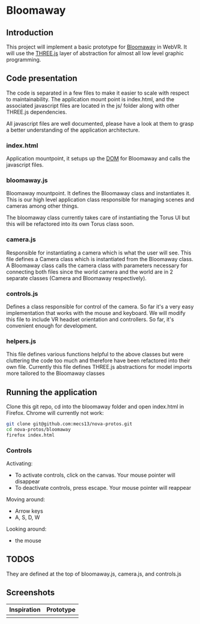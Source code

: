 * Bloomaway

** Introduction
   
This project will implement a basic prototype for [[http://www.novamedia.nyc/products?post=1][Bloomaway]] in WebVR. It will use the [[http://threejs.org/][THREE.js]] layer of abstraction for almost all low level graphic programming.

** Code presentation
   
The code is separated in a few files to make it easier to scale with respect to maintainability. The application mount point is index.html, and the associated javascript files are located in the js/ folder along with other THREE.js dependencies.

All javascript files are well documented, please have a look at them to grasp a better understanding of the application architecture.

*** index.html
    
Application mountpoint, it setups up the [[https://developer.mozilla.org/en-US/docs/Web/API/Document_Object_Model][DOM]] for Bloomaway and calls the javascript files.

*** bloomaway.js

Bloomaway mountpoint. It defines the Bloomaway class and instantiates it. This is our high level application class responsible for managing scenes and cameras among other things.

The bloomaway class currently takes care of instantiating the Torus UI but this will be refactored into its own Torus class soon.

*** camera.js

Responsible for instantiating a camera which is what the user will see. This file defines a Camera class which is instantiated from the Bloomaway class. A Bloomaway class calls the camera class with parameters necessary for connecting both files since the world camera and the world are in 2 separate classes (Camera and Bloomaway respectively).

*** controls.js

Defines a class responsible for control of the camera. So far it's a very easy implementation that works with the mouse and keyboard. We will modify this file to include VR headset orientation and controllers. So far, it's convenient enough for development.

*** helpers.js

This file defines various functions helpful to the above classes but were cluttering the code too much and therefore have been refactored into their own file. Currently this file defines THREE.js abstractions for model imports more tailored to the Bloomaway classes

** Running the application

Clone this git repo, cd into the bloomaway folder and open index.html in Firefox. Chrome will currently not work:

#+begin_src bash
git clone git@github.com:mecs13/nova-protos.git
cd nova-protos/bloomaway
firefox index.html
#+end_src

*** Controls

Activating:
- To activate controls, click on the canvas. Your mouse pointer will disappear
- To deactivate controls, press escape. Your mouse pointer will reappear

Moving around:
- Arrow keys
- A, S, D, W

Looking around:
- the mouse

** TODOS

They are defined at the top of bloomaway.js, camera.js, and controls.js

** Screenshots

| Inspiration            | Prototype                 |
|------------------------+---------------------------|
| [[./img/bloomaway-bg.jpg]] | [[./img/bloomaway-proto.png]] |
